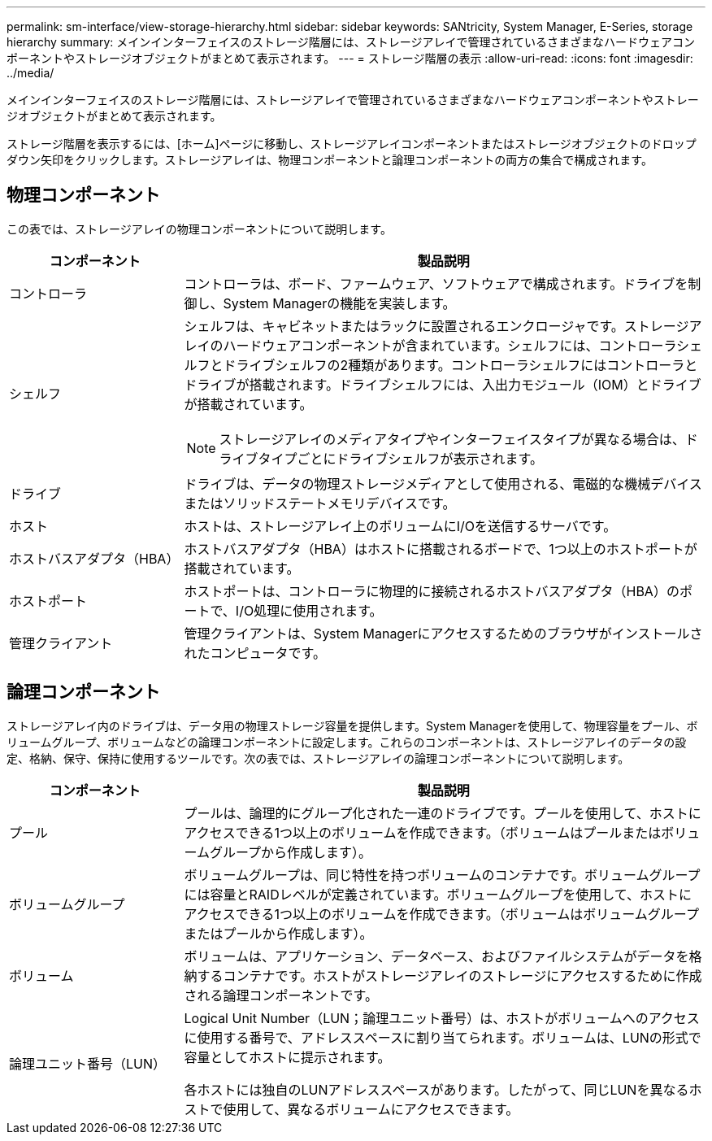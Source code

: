 ---
permalink: sm-interface/view-storage-hierarchy.html 
sidebar: sidebar 
keywords: SANtricity, System Manager, E-Series, storage hierarchy 
summary: メインインターフェイスのストレージ階層には、ストレージアレイで管理されているさまざまなハードウェアコンポーネントやストレージオブジェクトがまとめて表示されます。 
---
= ストレージ階層の表示
:allow-uri-read: 
:icons: font
:imagesdir: ../media/


[role="lead"]
メインインターフェイスのストレージ階層には、ストレージアレイで管理されているさまざまなハードウェアコンポーネントやストレージオブジェクトがまとめて表示されます。

ストレージ階層を表示するには、[ホーム]ページに移動し、ストレージアレイコンポーネントまたはストレージオブジェクトのドロップダウン矢印をクリックします。ストレージアレイは、物理コンポーネントと論理コンポーネントの両方の集合で構成されます。



== 物理コンポーネント

この表では、ストレージアレイの物理コンポーネントについて説明します。

[cols="25h,~"]
|===
| コンポーネント | 製品説明 


 a| 
コントローラ
 a| 
コントローラは、ボード、ファームウェア、ソフトウェアで構成されます。ドライブを制御し、System Managerの機能を実装します。



 a| 
シェルフ
 a| 
シェルフは、キャビネットまたはラックに設置されるエンクロージャです。ストレージアレイのハードウェアコンポーネントが含まれています。シェルフには、コントローラシェルフとドライブシェルフの2種類があります。コントローラシェルフにはコントローラとドライブが搭載されます。ドライブシェルフには、入出力モジュール（IOM）とドライブが搭載されています。

[NOTE]
====
ストレージアレイのメディアタイプやインターフェイスタイプが異なる場合は、ドライブタイプごとにドライブシェルフが表示されます。

====


 a| 
ドライブ
 a| 
ドライブは、データの物理ストレージメディアとして使用される、電磁的な機械デバイスまたはソリッドステートメモリデバイスです。



 a| 
ホスト
 a| 
ホストは、ストレージアレイ上のボリュームにI/Oを送信するサーバです。



 a| 
ホストバスアダプタ（HBA）
 a| 
ホストバスアダプタ（HBA）はホストに搭載されるボードで、1つ以上のホストポートが搭載されています。



 a| 
ホストポート
 a| 
ホストポートは、コントローラに物理的に接続されるホストバスアダプタ（HBA）のポートで、I/O処理に使用されます。



 a| 
管理クライアント
 a| 
管理クライアントは、System Managerにアクセスするためのブラウザがインストールされたコンピュータです。

|===


== 論理コンポーネント

ストレージアレイ内のドライブは、データ用の物理ストレージ容量を提供します。System Managerを使用して、物理容量をプール、ボリュームグループ、ボリュームなどの論理コンポーネントに設定します。これらのコンポーネントは、ストレージアレイのデータの設定、格納、保守、保持に使用するツールです。次の表では、ストレージアレイの論理コンポーネントについて説明します。

[cols="25h,~"]
|===
| コンポーネント | 製品説明 


 a| 
プール
 a| 
プールは、論理的にグループ化された一連のドライブです。プールを使用して、ホストにアクセスできる1つ以上のボリュームを作成できます。（ボリュームはプールまたはボリュームグループから作成します）。



 a| 
ボリュームグループ
 a| 
ボリュームグループは、同じ特性を持つボリュームのコンテナです。ボリュームグループには容量とRAIDレベルが定義されています。ボリュームグループを使用して、ホストにアクセスできる1つ以上のボリュームを作成できます。（ボリュームはボリュームグループまたはプールから作成します）。



 a| 
ボリューム
 a| 
ボリュームは、アプリケーション、データベース、およびファイルシステムがデータを格納するコンテナです。ホストがストレージアレイのストレージにアクセスするために作成される論理コンポーネントです。



 a| 
論理ユニット番号（LUN）
 a| 
Logical Unit Number（LUN；論理ユニット番号）は、ホストがボリュームへのアクセスに使用する番号で、アドレススペースに割り当てられます。ボリュームは、LUNの形式で容量としてホストに提示されます。

各ホストには独自のLUNアドレススペースがあります。したがって、同じLUNを異なるホストで使用して、異なるボリュームにアクセスできます。

|===